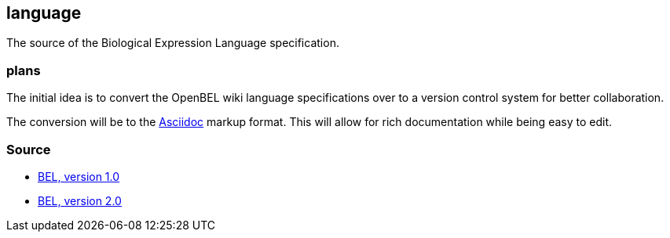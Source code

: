language
--------

The source of the Biological Expression Language specification.

plans
~~~~~

The initial idea is to convert the OpenBEL wiki language specifications over to a version control system for better collaboration.

The conversion will be to the http://asciidoc.org/[Asciidoc] markup format. This will allow for rich documentation while being easy to edit.

Source
~~~~~~

* http://wiki.openbel.org/display/BLD[BEL, version 1.0]
* http://wiki.openbel.org/display/BLVD[BEL, version 2.0]

